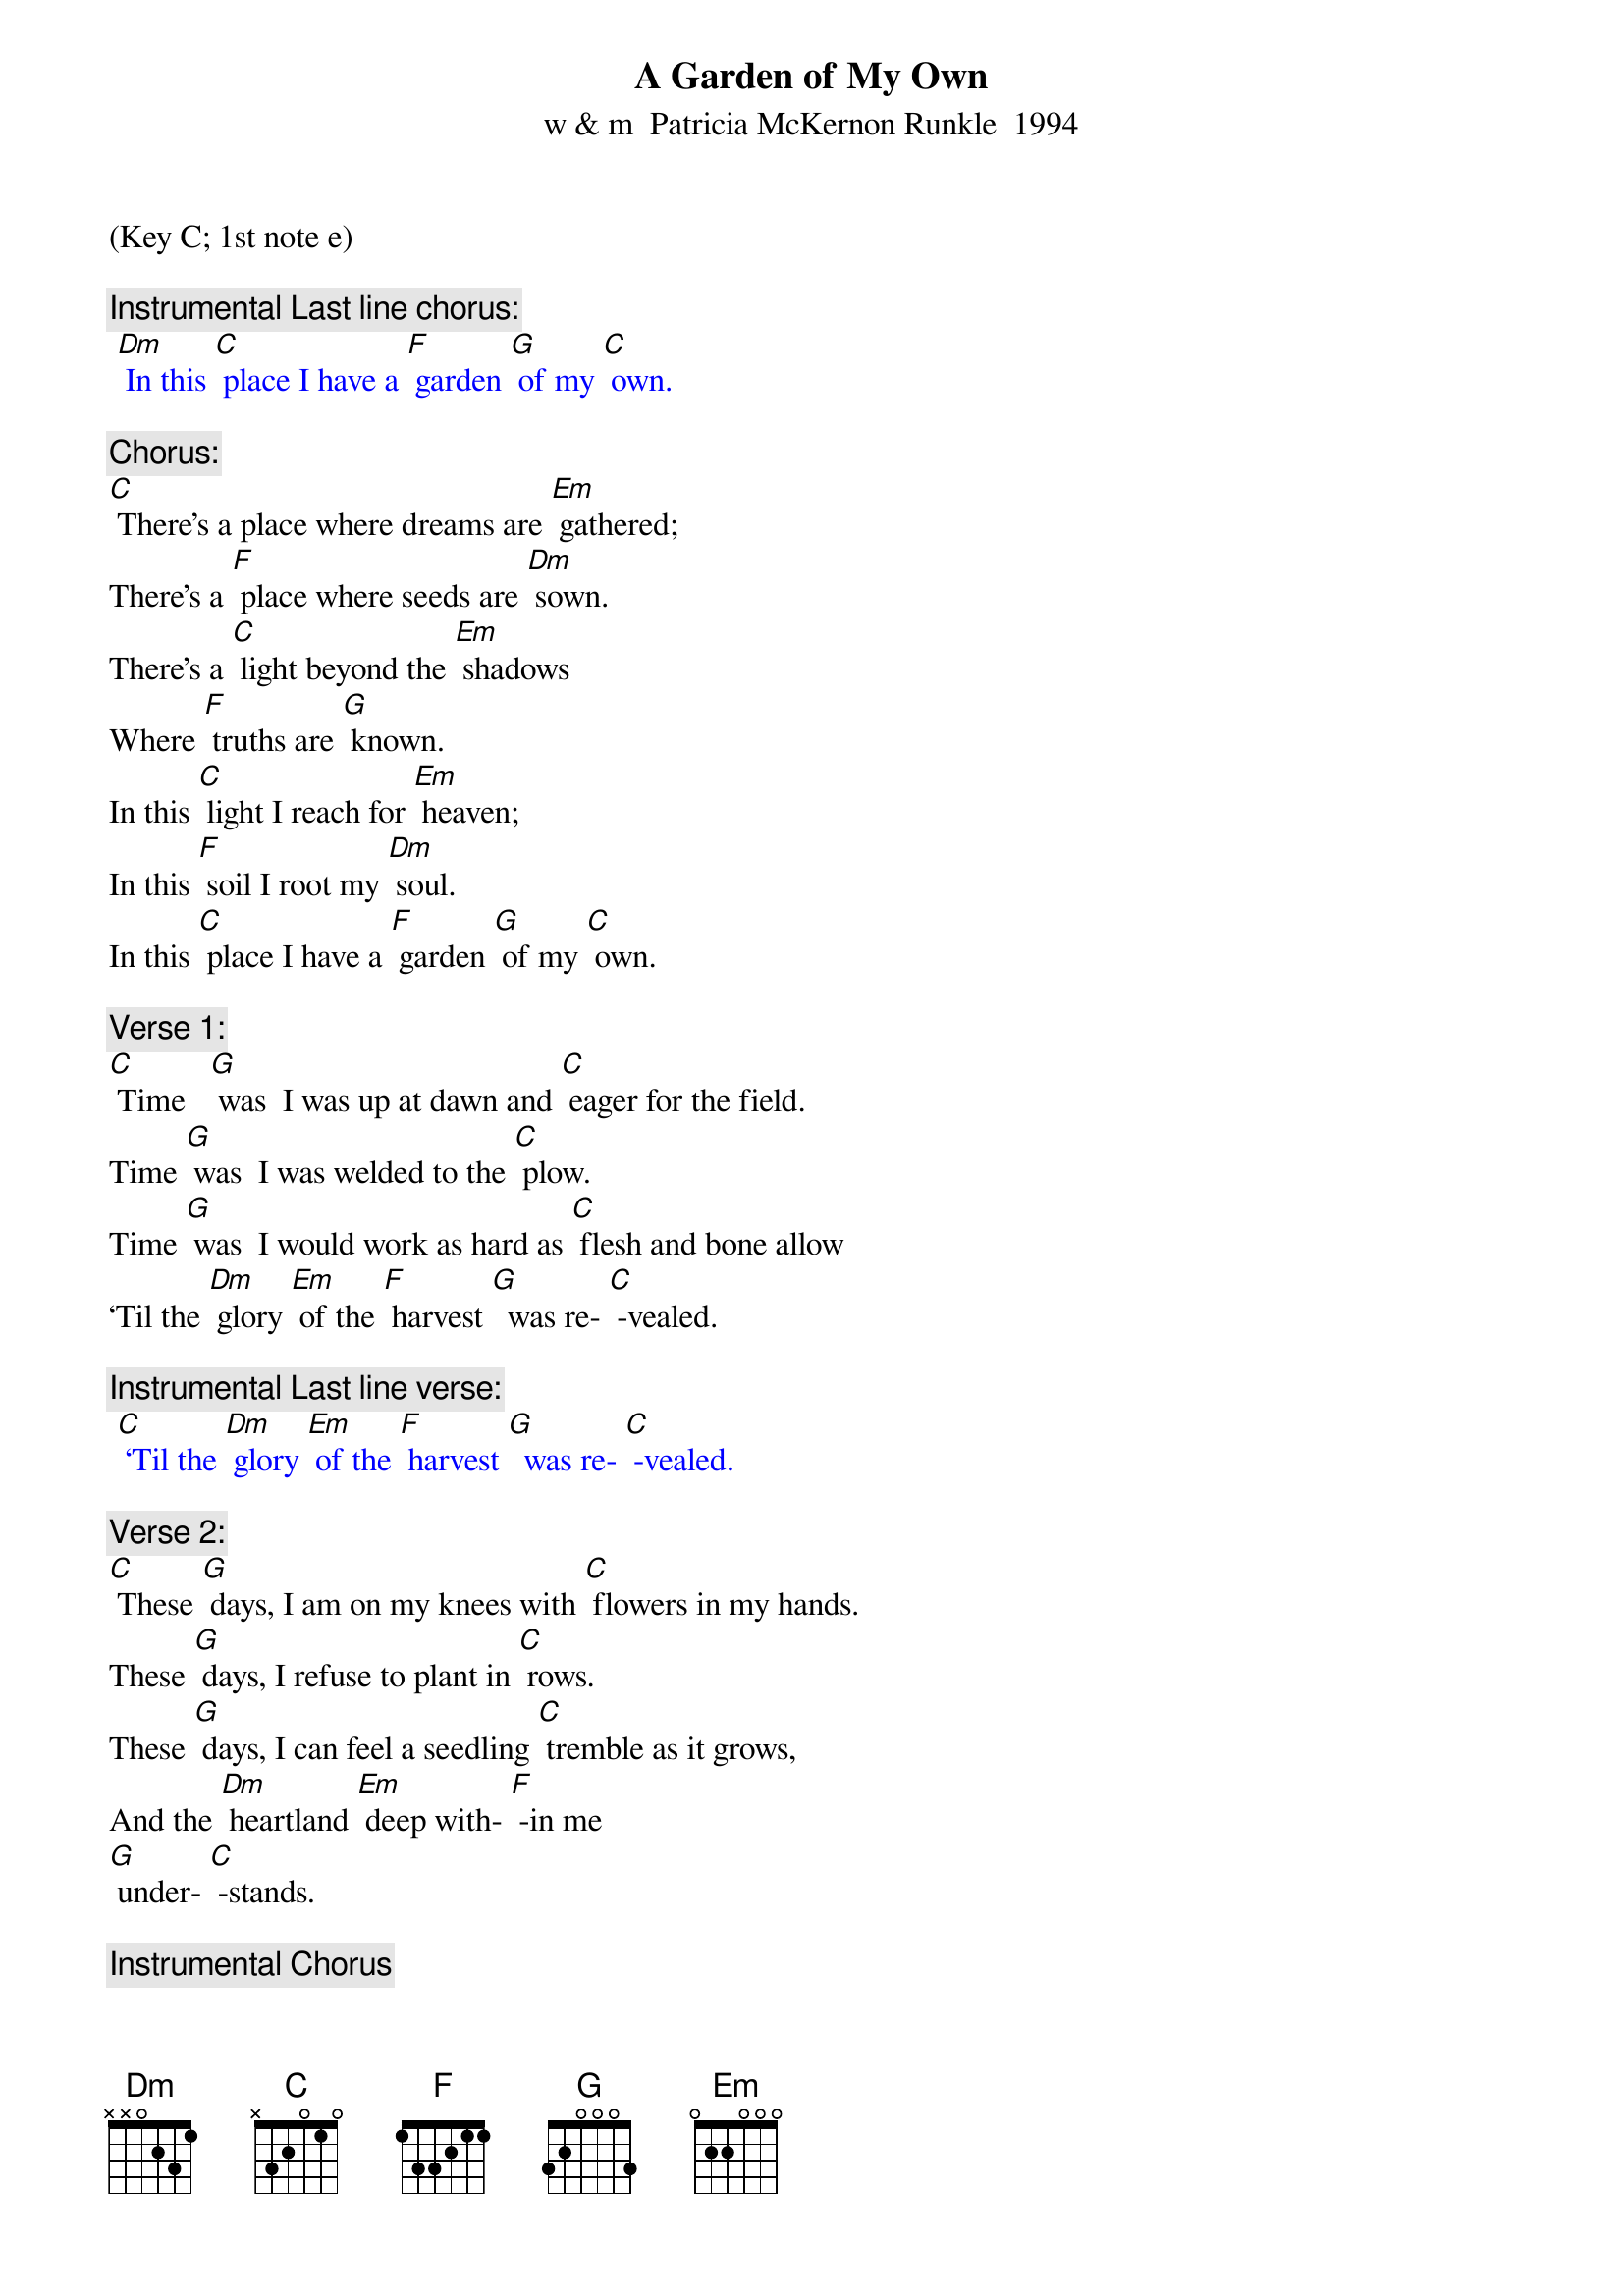 {t: A Garden of My Own}
{st: w & m  Patricia McKernon Runkle  1994}
(Key C; 1st note e)

{c: Instrumental Last line chorus:}
{textcolour: blue}
 [Dm] In this [C] place I have a [F] garden [G] of my [C] own.
{textcolour}

{c: Chorus:}
[C] There’s a place where dreams are [Em] gathered;
There’s a [F] place where seeds are [Dm] sown.
There’s a [C] light beyond the [Em] shadows
Where [F] truths are [G] known.
In this [C] light I reach for [Em] heaven;
In this [F] soil I root my [Dm] soul.
In this [C] place I have a [F] garden [G] of my [C] own.

{c: Verse 1:}
[C] Time   [G] was  I was up at dawn and [C] eager for the field.
Time [G] was  I was welded to the [C] plow.
Time [G] was  I would work as hard as [C] flesh and bone allow
‘Til the [Dm] glory [Em] of the [F] harvest [G]  was re- [C] -vealed.

{c: Instrumental Last line verse:}
{textcolour: blue}
 [C] ‘Til the [Dm] glory [Em] of the [F] harvest [G]  was re- [C] -vealed.
{textcolour}

{c: Verse 2:}
[C] These [G] days, I am on my knees with [C] flowers in my hands.
These [G] days, I refuse to plant in [C] rows.
These [G] days, I can feel a seedling [C] tremble as it grows,
And the [Dm] heartland [Em] deep with- [F] -in me
[G] under- [C] -stands.

{c: Instrumental Chorus}
{textcolour: blue}
 [C] There’s a place where dreams are [Em] gathered;
 There’s a [F] place where seeds are [Dm] sown.
 There’s a [C] light beyond the [Em] shadows
 Where [F] truths are [G] known.
 In this [C] light I reach for [Em] heaven;
 In this [F] soil I root my [Dm] soul.
 In this [C] place I have a [F] garden [G] of my [C] own.
{textcolour}

{c: Verse 3:}
[C] Who [G] knows whether time & quiet [C] faith bring something new?
[C] Who [G] knows if I learn to impro- [C] -vise?
[C] Who [G] knows if a flower never [C] seen before will rise,
And the [Dm] world will  [Em] be  the [F] richer [G] for its [C] hue?

{c: Chorus:}
[C] There’s a place where dreams are [Em] gathered;
There’s a [F] place where seeds are [Dm] sown.
There’s a [C] light beyond the [Em] shadows
Where [F] truths are [G] known.
In this [C] light I reach for [Em] heaven;
In this [F] soil I root my [Dm] soul.
In this [C] place I have a [F] garden [G] of my [C] own.

{c: Instrumental Last line chorus:}
{textcolour: blue}
 [Dm] In this [C] place I have a [F] garden [G] of my [C] own.
{textcolour}
